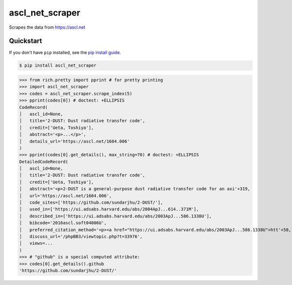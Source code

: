 ==========================
ascl_net_scraper
==========================

.. image:: https://img.shields.io/pypi/v/ascl_net_scraper
   :alt: PyPI Package
   :target: https://pypi.org/project/ascl_net_scraper
.. image:: https://img.shields.io/pypi/dm/ascl_net_scraper
   :alt: PyPI Downloads
   :target: https://pypi.org/project/ascl_net_scraper
.. image:: https://img.shields.io/pypi/l/ascl_net_scraper
   :alt: License
   :target: https://github.com/charmoniumQ/ascl_net_scraper/blob/main/LICENSE
.. image:: https://img.shields.io/pypi/pyversions/ascl_net_scraper
   :alt: Python Versions
   :target: https://pypi.org/project/ascl_net_scraper
.. image:: https://img.shields.io/librariesio/sourcerank/pypi/ascl_net_scraper
   :alt: libraries.io sourcerank
   :target: https://libraries.io/pypi/ascl_net_scraper
.. image:: https://img.shields.io/github/stars/charmoniumQ/ascl_net_scraper?style=social
   :alt: GitHub stars
   :target: https://github.com/charmoniumQ/ascl_net_scraper
.. image:: https://github.com/charmoniumQ/ascl_net_scraper/actions/workflows/main.yaml/badge.svg
   :alt: CI status
   :target: https://github.com/charmoniumQ/ascl_net_scraper/actions/workflows/main.yaml
.. image:: https://img.shields.io/github/last-commit/charmoniumQ/charmonium.determ_hash
   :alt: GitHub last commit
   :target: https://github.com/charmoniumQ/ascl_net_scraper/commits
.. image:: http://www.mypy-lang.org/static/mypy_badge.svg
   :target: https://mypy.readthedocs.io/en/stable/
   :alt: Checked with Mypy
.. image:: https://img.shields.io/badge/code%20style-black-000000.svg
   :target: https://github.com/psf/black
   :alt: Code style: black

Scrapes the data from https://ascl.net


----------
Quickstart
----------

If you don't have ``pip`` installed, see the `pip install
guide`_.

.. _`pip install guide`: https://pip.pypa.io/en/latest/installing/

.. code-block:: console

    $ pip install ascl_net_scraper

>>> from rich.pretty import pprint # for pretty printing
>>> import ascl_net_scraper
>>> codes = ascl_net_scraper.scrape_index(5)
>>> pprint(codes[0]) # doctest: +ELLIPSIS
CodeRecord(
│   ascl_id=None,
│   title='2-DUST: Dust radiative transfer code',
│   credit=['Ueta, Toshiya'],
│   abstract='<p>...</p>',
│   details_url='https://ascl.net/1604.006'
)
>>> pprint(codes[0].get_details(), max_string=70) # doctest: +ELLIPSIS
DetailedCodeRecord(
│   ascl_id=None,
│   title='2-DUST: Dust radiative transfer code',
│   credit=['Ueta, Toshiya'],
│   abstract='<p>2-DUST is a general-purpose dust radiative transfer code for an axi'+319,
│   url='https://ascl.net/1604.006',
│   code_sites=['https://github.com/sundarjhu/2-DUST/'],
│   used_in=['https://ui.adsabs.harvard.edu/abs/2004ApJ...614..371M'],
│   described_in=['https://ui.adsabs.harvard.edu/abs/2003ApJ...586.1338U'],
│   bibcode='2016ascl.soft04006U',
│   preferred_citation_method='<p><a href="https://ui.adsabs.harvard.edu/abs/2003ApJ...586.1338U">htt'+58,
│   discuss_url='/phpBB3/viewtopic.php?t=33976',
│   views=...
)
>>> # "github" is a special computed attribute:
>>> codes[0].get_details().github
'https://github.com/sundarjhu/2-DUST/'
